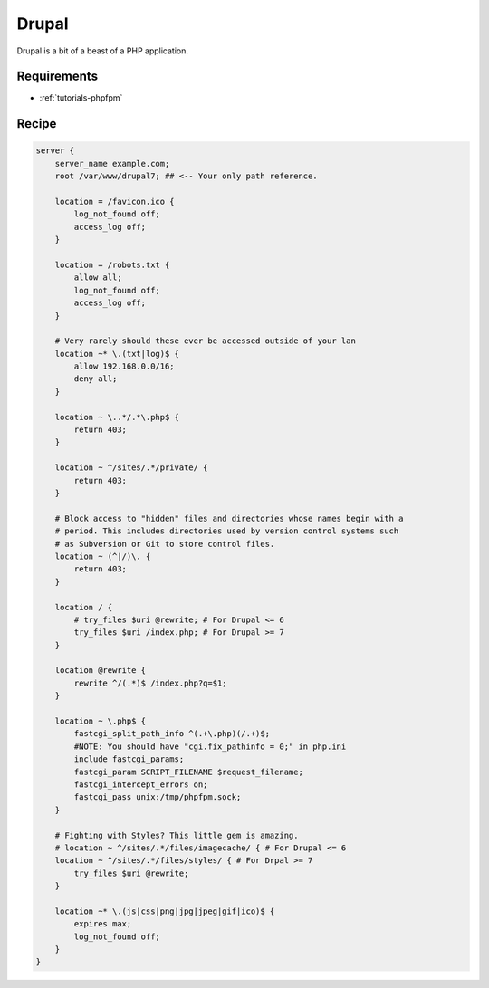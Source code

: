 .. _recipe-drupal:

Drupal
======

Drupal is a bit of a beast of a PHP application.

Requirements
------------

* :ref:`tutorials-phpfpm`

Recipe
------

.. code-block:: nginx

    server {
        server_name example.com;
        root /var/www/drupal7; ## <-- Your only path reference.

        location = /favicon.ico {
            log_not_found off;
            access_log off;
        }

        location = /robots.txt {
            allow all;
            log_not_found off;
            access_log off;
        }

        # Very rarely should these ever be accessed outside of your lan
        location ~* \.(txt|log)$ {
            allow 192.168.0.0/16;
            deny all;
        }

        location ~ \..*/.*\.php$ {
            return 403;
        }

        location ~ ^/sites/.*/private/ {
            return 403;
        }

        # Block access to "hidden" files and directories whose names begin with a
        # period. This includes directories used by version control systems such
        # as Subversion or Git to store control files.
        location ~ (^|/)\. {
            return 403;
        }

        location / {
            # try_files $uri @rewrite; # For Drupal <= 6
            try_files $uri /index.php; # For Drupal >= 7
        }

        location @rewrite {
            rewrite ^/(.*)$ /index.php?q=$1;
        }

        location ~ \.php$ {
            fastcgi_split_path_info ^(.+\.php)(/.+)$;
            #NOTE: You should have "cgi.fix_pathinfo = 0;" in php.ini
            include fastcgi_params;
            fastcgi_param SCRIPT_FILENAME $request_filename;
            fastcgi_intercept_errors on;
            fastcgi_pass unix:/tmp/phpfpm.sock;
        }

        # Fighting with Styles? This little gem is amazing.
        # location ~ ^/sites/.*/files/imagecache/ { # For Drupal <= 6
        location ~ ^/sites/.*/files/styles/ { # For Drpal >= 7
            try_files $uri @rewrite;
        }

        location ~* \.(js|css|png|jpg|jpeg|gif|ico)$ {
            expires max;
            log_not_found off;
        }
    }
